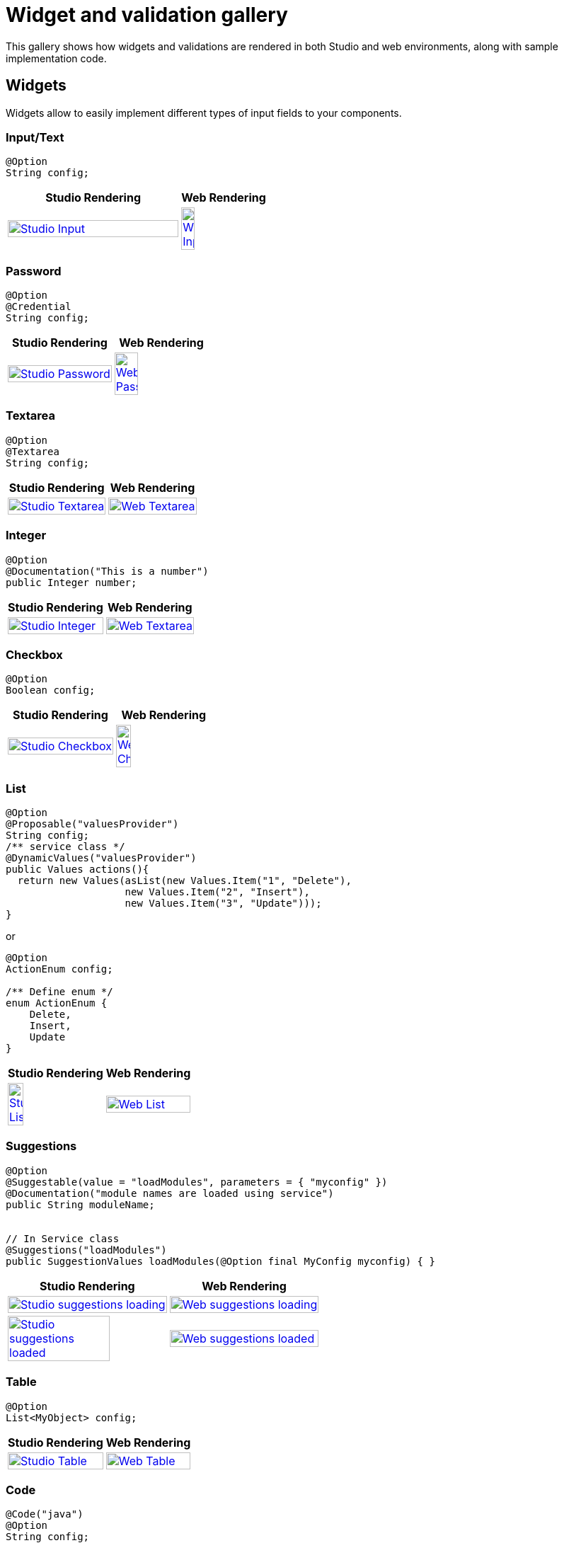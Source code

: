 = Widget and validation gallery
:page-partial:
:description: Sample screenshots of the Talend Component Kit available widgets and validation methods
:keywords: Widget, validation

This gallery shows how widgets and validations are rendered in both Studio and web environments, along with sample implementation code.

== Widgets

Widgets allow to easily implement different types of input fields to your components.

=== Input/Text

[source,java]
----
@Option
String config;
----

[cols="2,1",role="table gallery table-striped",options="header",width="100%"]
|===
|Studio Rendering | Web Rendering

a|image::gallery/widgets/studio/input.png[Studio Input,100%,window="_blank",link="_images/gallery/widgets/studio/input.png"]
a|image::gallery/widgets/web/input.png[Web Input,40%,window="_blank",link="_images/gallery/widgets/web/input.png"]
|===

=== Password

[source,java]
----
@Option
@Credential
String config;
----

[cols="1a,1a",role="table gallery table-striped",options="header,autowidth",width="100%"]
|===
|Studio Rendering | Web Rendering

|image::gallery/widgets/studio/password.png[Studio Password,100%,window="_blank",link="_images/gallery/widgets/studio/password.png"]
|image::gallery/widgets/web/password.png[Web Password,50%,window="_blank",link="_images/gallery/widgets/web/password.png"]
|===

=== Textarea

[source,java]
----
@Option
@Textarea
String config;
----

[cols="1a,1a",role="table gallery table-striped",options="header,autowidth",width="100%"]
|===
|Studio Rendering | Web Rendering

|image::gallery/widgets/studio/textarea.png[Studio Textarea,100%,window="_blank",link="_images/gallery/widgets/studio/textarea.png"]
|image::gallery/widgets/web/textarea.png[Web Textarea,100%,window="_blank",link="_images/gallery/widgets/web/textarea.png"]
|===


=== Integer

[source,java]
----
@Option
@Documentation("This is a number")
public Integer number;
----

[cols="1a,1a",role="table gallery table-striped",options="header,autowidth",width="100%"]
|===
|Studio Rendering | Web Rendering

|image::gallery/widgets/studio/studio_talend_component_kit_number_widget.png[Studio Integer,100%,window="_blank",link="_images/gallery/widgets/studio/studio_talend_component_kit_number_widget.png"]
|image::gallery/widgets/web/web_talend_component_kit_number_widget.png[Web Textarea,100%,window="_blank",link="_images/gallery/widgets/web/web_talend_component_kit_number_widget.png"]
|===

=== Checkbox

[source,java]
----
@Option
Boolean config;
----

[cols="1a,1a",role="table gallery table-striped",options="header,autowidth",width="100%"]
|===
|Studio Rendering | Web Rendering

|image::gallery/widgets/studio/checkbox.png[Studio Checkbox,100%,window="_blank",link="_images/gallery/widgets/studio/checkbox.png"]
|image::gallery/widgets/web/checkbox.png[Web Checkbox,40%,window="_blank",link="_images/gallery/widgets/web/checkbox.png"]
|===


=== List

[source,java]
----
@Option
@Proposable("valuesProvider")
String config;
/** service class */
@DynamicValues("valuesProvider")
public Values actions(){
  return new Values(asList(new Values.Item("1", "Delete"),
                    new Values.Item("2", "Insert"),
                    new Values.Item("3", "Update")));
}
----

or

[source,java]
----
@Option
ActionEnum config;

/** Define enum */
enum ActionEnum {
    Delete,
    Insert,
    Update
}
----

[cols="1a,1a",role="table gallery table-striped",options="header,autowidth",width="100%"]
|===
|Studio Rendering | Web Rendering

|image::gallery/widgets/studio/list.png[Studio List,40%,window="_blank",link="_images/gallery/widgets/studio/list.png"]
|image::gallery/widgets/web/list.png[Web List,100%,window="_blank",link="_images/gallery/widgets/web/list.png"]
|===

=== Suggestions

[source,java]
----
@Option
@Suggestable(value = "loadModules", parameters = { "myconfig" })
@Documentation("module names are loaded using service")
public String moduleName;


// In Service class
@Suggestions("loadModules")
public SuggestionValues loadModules(@Option final MyConfig myconfig) { }
----

[cols="1a,1a",role="table gallery table-striped",options="header,autowidth",width="100%"]
|===
|Studio Rendering | Web Rendering

|image::gallery/widgets/studio/studio_talend_component_kit_suggestion_widget_loading.png[Studio suggestions loading,100%,window="_blank",link="_images/gallery/widgets/studio/studio_talend_component_kit_suggestion_widget_loading.png"]
|image::gallery/widgets/web/web_talend_component_kit_suggestion_widget_loading.png[Web suggestions loading,100%,window="_blank",link="_images/gallery/widgets/web/web_talend_component_kit_suggestion_widget_loading.png"]
|image::gallery/widgets/studio/studio_talend_component_kit_suggestion_widget_loaded.png[Studio suggestions loaded,80%,window="_blank",link="_images/gallery/widgets/studio/studio_talend_component_kit_suggestion_widget_loaded.png"]
|image::gallery/widgets/web/web_talend_component_kit_suggestion_widget_loaded.png[Web suggestions loaded,100%,window="_blank",link="_images/gallery/widgets/web/web_talend_component_kit_suggestion_widget_loaded.png"]
|===

=== Table

[source,java]
----
@Option
List<MyObject> config;
----

[cols="1a,1a",role="table gallery table-striped",options="header,autowidth",width="100%"]
|===
|Studio Rendering | Web Rendering

|image::gallery/widgets/studio/table.png[Studio Table,100%,window="_blank",link="_images/gallery/widgets/studio/table.png"]
|image::gallery/widgets/web/table.png[Web Table,100%,window="_blank",link="_images/gallery/widgets/web/table.png"]
|===


=== Code

[source,java]
----
@Code("java")
@Option
String config;
----

[cols="1a,1a",role="table gallery table-striped",options="header,autowidth",width="100%"]
|===
|Studio Rendering | Web Rendering

|image::gallery/widgets/studio/javaCode.png[Studio Code,100%,window="_blank",link="_images/gallery/widgets/studio/javaCode.png"]
|image::gallery/widgets/web/javaCode.png[Web Code,100%,window="_blank",link="_images/gallery/widgets/web/javaCode.png"]
|===


=== Schema

[source,java]
----
@Option
@Structure
List<String> config;
----

[cols="1a,1a",role="table gallery table-striped",options="header,autowidth",width="100%"]
|===
|Studio Rendering | Web Rendering

|image::gallery/widgets/studio/schema.png[Studio Schema,100%,window="_blank",link="_images/gallery/widgets/studio/schema.png"]
|image::gallery/widgets/web/schema.png[Web Schema,100%,window="_blank",link="_images/gallery/widgets/web/schema.png"]
|===


== Validations

Validations help restricting what can be entered or selected in an input field, to make sure that the value complies with the expected type of information.

=== Property validation

[source,java]
----
/** configuration class */
@Option
@Validable("url")
String config;

/** service class */
@AsyncValidation("url")
ValidationResult doValidate(String url) {
//validate the property
}
----

[cols="1a,1a",role="table gallery table-striped",options="header,autowidth",width="100%"]
|===
|Studio Rendering | Web Rendering

|image::gallery/widgets/studio/validation_property.png[Studio Code,100%,window="_blank",link="_images/gallery/widgets/studio/validation_property.png"]
|image::gallery/widgets/web/validation_property.png[Web Code,100%,window="_blank",link="_images/gallery/widgets/web/validation_property.png"]
|===


=== Property validation with Pattern

[source,java]
----
/** configuration class */
@Option
@Pattern("/^[a-zA-Z\\-]+$/")
String username;
----

[cols="1a,1a",role="table gallery table-striped",options="header,autowidth",width="100%"]
|===
|Studio Rendering | Web Rendering

|image::gallery/widgets/studio/validation_pattern.png[Studio Code,100%,window="_blank",link="_images/gallery/widgets/studio/validation_pattern.png"]
|image::gallery/widgets/web/validation_pattern.png[Web Code,100%,window="_blank",link="_images/gallery/widgets/web/validation_pattern.png"]
|===

=== Data store validation

[source,java]
----
@Datastore
@Checkable
public class config {
/** config ...*/
}

/** service class */
@HealthCheck
public HealthCheckStatus testConnection(){

//validate the connection
}
----

[cols="1a,1a",role="table gallery table-striped",options="header,autowidth",width="100%"]
|===
|Studio Rendering | Web Rendering

|image::gallery/widgets/studio/validation_datastore.png[Studio Code,100%,window="_blank",link="_images/gallery/widgets/studio/prop_validation.png"]
|image::gallery/widgets/web/validation_datastore.png[Web Code,100%,window="_blank",link="_images/gallery/widgets/web/prop_validation.png"]
|===

You can also use other types of validation that are similar to `@Pattern`:

* `@Min`, `@Max` to specify a minimum and maximum value for numerical fields.
* `@Uniques` for collection values.
* `@Required` for a required configuration.
